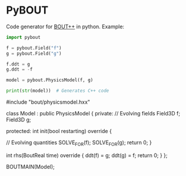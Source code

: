 * PyBOUT

Code generator for [[https://github.com/boutproject/BOUT-dev/][BOUT++]] in python. Example:

#+BEGIN_SRC python :results output
import pybout

f = pybout.Field("f")
g = pybout.Field("g")

f.ddt = g
g.ddt = -f

model = pybout.PhysicsModel(f, g)

print(str(model))  # Generates C++ code
#+END_SRC

#+RESULTS:
#+begin_example c++

        #include "bout/physicsmodel.hxx"
        
        class Model : public PhysicsModel {
        private:
          // Evolving fields
          Field3D f;
Field3D g;
        
        protected:
          int init(bool restarting) override {
        
            // Evolving quantities
            SOLVE_FOR(f);
SOLVE_FOR(g);
            return 0;
          }
        
          int rhs(BoutReal time) override {
            ddt(f) = g;
ddt(g) = f;
            return 0;
          }
        };

        BOUTMAIN(Model);
        
#+end_example
